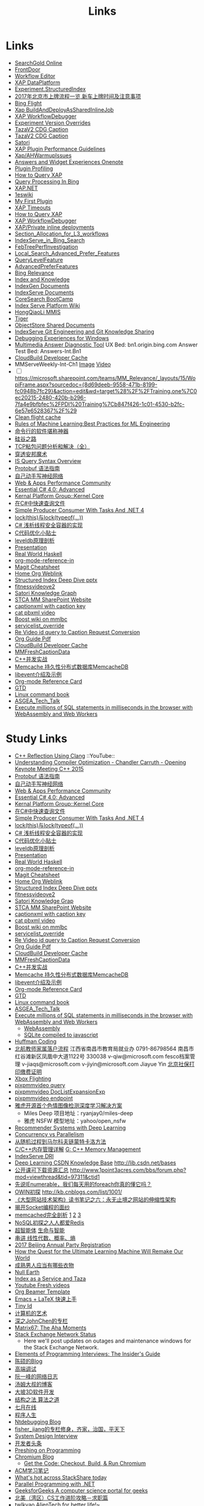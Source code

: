 #+OPTIONS: toc:nil ^:nil author:nil date:nil html-postamble:nil
#+HTML_HEAD: <link rel="stylesheet" type="text/css" href="style.css" />
#+TITLE: Links

* Links
- [[file:\\SASGMVM01\SearchGold\deploy\builds\data\latest\TLARanking\][SearchGold Online]]
- [[https://www.bingwiki.com/Frontdoor][FrontDoor]]
- [[http://xapservices2/WorkflowEditor][Workflow Editor]]
- [[http://xapdataplatform/DataPlatform/AutodeployExperiment][XAP DataPlatform]]
- [[http://xapservices1/Xocial/Item/Experiment.StructuredIndex%5BExperiment%5D][Experiment.StructuredIndex]]
- [[http://www.3gus.com/GuoJiaZhengCe/573086.html][2017年北京市上牌流程一览,新车上牌时间及注意事项]]
- [[http://exp/tenant/choose][Bing Flight]]
- [[http://xapdataplatform/DataPlatform/JobInfo/ListJobs?jobType=BuildAndDeployAsSharedInlineJob&username=_all][Xap BuildAndDeployAsSharedInlineJob]]
- [[http://xapservices/WorkflowDebugger/][XAP WorkflowDebugger]]
- [[https://www.bingwiki.com/Experiment_Version_Overrides][Experiment Version Overrides]]
- [[http://ch1b.mmserve1.binginternal.com:85/captionxml.aspx?&vi=image-kirinprod&u=eMl1pictwSjI1jcMyfeEIw&tier=tazaimageprod][TazaV2 CDG Caption]]
- [[http://ch1b.mmserve1.binginternal.com:85/captionxml.aspx?&vi=video-kirinprod&u=eyC7RrpsgK0tpYb6Z+YASQ&tier=tazavideoprod][TazaV2 CDG Caption]]
- [[https://cosmos11.osdinfra.net/cosmos/MMRepository.prod/shares/Knowledge.proxy/prod/Graph/][Satori]]
- [[https://www.bingwiki.com/Plugin_Performance_Guidelines][XAP Plugin Performance Guidelines]]
- [[https://www.bingwiki.com/Xap/AHWarmupIssues][Xap/AHWarmupIssues]]
- [[https://microsoft.sharepoint.com/teams/Bexp/Answers/_layouts/15/WopiFrame.aspx?sourcedoc={52b0e3cc-3ac7-4440-8504-9e4e31b02260}&action=edit&wd=target%28E2E%2Eone%7CE5FACE4B%2D97E7%2D44D6%2D9FF7%2DA9B46064EE0A%2F%29][Answers and Widget Experiences Onenote]]
- [[https://www.bingwiki.com/Plugin_Profiling][Plugin Profiling]]
- [[https://www.bingwiki.com/How_to_Query_XAP][How to Query XAP]]
- [[https://www.bingwiki.com/Query_Processing_In_Bing][Query Processing In Bing]]
- [[https://www.bingwiki.com/XAP.NET][XAP.NET]]
- [[https://www.1eswiki.com/wiki/Main_Page][1eswiki]]
- [[https://www.bingwiki.com/My_First_Plugin][My First Plugin]]
- [[https://www.bingwiki.com/XAP_Timeouts][XAP Timeouts]]
- [[https://www.bingwiki.com/How_to_Query_XAP][How to Query XAP]]
- [[https://www.bingwiki.com/XAP_WorkflowDebugger][XAP WorkflowDebugger]]
- [[https://www.bingwiki.com/XAP/Private_inline_deployments][XAP/Private inline deployments]]
- [[https://www.bingwiki.com/Section_Allocation_for_L3_workflows][Section_Allocation_for_L3_workflows]]
- [[https://www.bingwiki.com/IndexServe_in_Bing_Search][IndexServe_in_Bing_Search]]
- [[https://www.bingwiki.com/FebTreePerfInvestigation][FebTreePerfInvestigation]]
- [[https://www.bingwiki.com/Local_Search_Advanced_Prefer_Features][Local_Search_Advanced_Prefer_Features]]
- [[https://msasg.visualstudio.com/Bing_UX/_workitems?path=Shared%2520Queries%252FInfrastructure%252FFeatureFun%2520Active%2520QLFs&_a=query][QueryLevelFeature]]
- [[https://www.bingwiki.com/AdvancedPreferFeatures][AdvancedPreferFeatures]]
- [[https://microsoft.sharepoint.com/teams/BingRelevance/default.aspx][Bing Relevance]]
- [[https://microsoft.sharepoint.com/teams/bik/SitePages/Home.aspx][Index and Knowledge]]
- [[https://microsoft.sharepoint.com/teams/IndexGen/IndexGen%20Document%20Store/Forms/AllItems.aspx][IndexGen Documents]]
- [[https://microsoft.sharepoint.com/teams/IndexServe/Document%20Store/Forms/AllItems.aspx][IndexServe Documents]]
- [[http://sharepoint/sites/CoreSearch/BootCamp/Modules/Forms/AllItems.aspx][CoreSearch BootCamp]]
- [[http://sharepoint/sites/CoreSearch/Teams/SearchPlatforms/IndexServ/SiteAssets/Forms/AllItems.aspx?RootFolder=%2Fsites%2FCoreSearch%2FTeams%2FSearchPlatforms%2FIndexServ%2FSiteAssets%2FIndex%20Serve%20Platform%20Wiki][Index Serve Platform Wiki]]
- [[http://sharepoint/sites/CoreSearch/Teams/DomainRelevance/Multimedia/Shared%20Documents/Forms/AllItems.aspx?RootFolder=%2fsites%2fCoreSearch%2fTeams%2fDomainRelevance%2fMultimedia%2fShared%20Documents%2fHongQiaoLi&FolderCTID=0x0120001F73709EE2A11D4E95DAD8ECB3AF20D3][HongQiaoLi MMIS]]
- [[https://microsoft.sharepoint.com/teams/tiger/SitePages/Home.aspx?RootFolder=%2Fteams%2Ftiger%2FSlides%2FWeekly%20Deepdives&FolderCTID=0x01200061C9963258EE9944BB5DB55F6B53B44B&View=%7B49B79595%2DABFF%2D4C78%2DB7B2%2D1845038B27E6%7D&InitialTabId=Ribbon%2ERead&VisibilityContext=WSSTabPersistence][Tiger]]
- [[http://sharepoint/sites/CoreSearch/Teams/SearchPlatforms/ObjectStore/Shared Documents/Architecture][ObjectStore Shared Documents]]
- [[https://microsoft.sharepoint.com/teams/IndexServe/SitePages/IndexServe%20Git%20Engineering%20and%20Git%20Knowledge%20Sharing.aspx][IndexServe Git Engineering and Git Knowledge Sharing ]]
- [[http://sharepoint/sites/debug/Tips/Windows%20Debugger.aspx][Debugging Experiences for Windows]]
- [[http://ccpcsrplab23:8090/][Multimedia Answer Diagnostic Tool]]
   UX Bed: bn1.origin.bing.com
   Answer Test Bed: Answers-Int.Bn1
- [[https://www.1eswiki.com/wiki/CloudBuild_Developer_Cache][CloudBuild Developer Cache]]
- MMServeWeekly-Int-Ch1 [[http://www.bing.com/images/search?q=nba+match&qs=n&first=1&count=100&traffictier=premium&mkt=en-US&setapplicationendpoint=SNR-BEVIP.CoreUX-Prod-Ch1.Ch1.ap.gbl&setflight=mmweeklyint ][Image]] [[http://www.bing.com/videos/search?q=nba+match&qs=n&first=1&count=100&traffictier=premium&mkt=en-US&setapplicationendpoint=SNR-BEVIP.CoreUX-Prod-Ch1.Ch1.ap.gbl&setflight=mmweeklyint][Video]]
- [ ] https://microsoft.sharepoint.com/teams/MM_Relevance/_layouts/15/WopiFrame.aspx?sourcedoc={8d69deeb-9558-471b-8199-fc0948b7fc29}&action=edit&wd=target%28%2F%2FTraining.one%7C0ec20215-2480-420b-b296-7fa4e9bfbfec%2FPDI%20Training%7Cb847f426-1c01-4530-b2fc-6e57e6528367%2F%29
- [[http://www.bing.com/images/search?q=nba&setflight=][Clean flight cache]]
- [[http://martin.zinkevich.org/rules_of_ml/rules_of_ml.pdf][Rules of Machine Learning:Best Practices for ML Engineering]]
- [[https://www.zhihu.com/question/59227720][命令行的软件堪称神器]]
- [[https://zhuanlan.zhihu.com/p/26663354][硅谷之路]]
- [[http://blog.csdn.net/tiandijun/article/details/41961785][TCP粘包问题分析和解决（全）]]
- [[http://weekly.caixin.com/2017-04-28/101084438_all.html][穿透安邦魔术]]
- [[https://www.bingwiki.com/index.php?title=IS_Query_Syntax_Overview][IS Query Syntax Overview]]
- [[http://colobu.com/2015/01/07/Protobuf-language-guide/][Protobuf 语法指南]]
- [[https://yuedu.baidu.com/ebook/af7b52d571fe910ef12df86e][自己动手写神经网络]]
- [[https://microsoft.sharepoint.com/teams/MSPerformance/SitePages/Home.aspx][Web & Apps Performance Community]]
- [[http://www.puncsky.com/blog/2013/09/15/essential-c-sharp-advanced/][Essential C# 4.0: Advanced]]
- [[http://windowsblue/docs/home/Windows%20Blue%20Feature%20Docs/Forms/AllItems.aspx?RootFolder=%2Fdocs%2Fhome%2FWindows%20Blue%20Feature%20Docs%2FCore%20%28COR%29%2FKernel%20Platform%20Group%20%28KPG%29%2FKernel%20Core][Kernal Platform Group::Kernel Core]]
- [[http://www.cnblogs.com/TianFang/p/3427776.html][在C#中快速查询文件]]
- [[http://geekswithblogs.net/akraus1/archive/2011/12/02/147923.aspx][Simple Producer Consumer With Tasks And .NET 4]]
- [[http://www.cnblogs.com/artech/archive/2008/10/17/1313209.html][lock(this)与lock(typeof(...))]]
- [[http://www.cnblogs.com/jeffwongishandsome/archive/2012/09/09/2677293.html][C# 浅析线程安全容器的实现]]
- [[http://www.ezlippi.com/blog/2014/12/c-code-opt.html][C代码优化小贴士]]
- [[http://www.ezlippi.com/blog/2014/11/leveldb.html][leveldb原理剖析]]
- [[file:presentation.org][Presentation]]
- [[http://cnhaskell.com/][Real World Haskell]]
- [[file:org-mode-reference-in.org][org-mode-reference-in]]
- [[http://daemianmack.com/magit-cheatsheet.html][Magit Cheatsheet]]
- [[C:\Users\bichongl\OneDrive\Org\Home.html][Home Org Weblink]]
- [[https://microsoft.sharepoint.com/teams/stcamm/_layouts/15/WopiFrame.aspx?sourcedoc=%7b3E44DE10-F202-450A-9A77-33D45DE062D5%7d&file=20160608%20-%20Structured%20Index%20Deep%20Dive.pptx&action=default][Structured Index Deep Dive pptx]]
- [[https://www.bing.com/search?q=heron+pose&setflight=fitnessvideov2&setmkt=en-us][fitnessvideove2]]
- [[https://cosmos11.osdinfra.net/cosmos/MMRepository.prod/shares/Knowledge/Knowledge/prod/Graph/Master.s3.S.s3.ss?property=info][Satori Knowledge Graph]]
- [[https://microsoft.sharepoint.com/teams/stcamm/SitePages/Home.aspx][STCA MM SharePoint Website]]
- [[http://db4.mmserve2.binginternal.com:85/captionxml.aspx?&vi=image-kirinprod&u=803585C04CB2BA5DAD8E44C66D73E3F4&tier=mmprod][captionxml  with caption key]]
- [[http://www.bing.com/videos/search?q=cat&setflight=&format=pbxml][cat pbxml video]]
- [[file:D:\Code\boost_1_59_0\index.html][Boost wiki on mmlbc]]
- [[file:D:\Document\servicelist_override.ini][servicelist_override]]
- [[file:D:\Re Video id query to Caption Request Conversion.msg][Re Video id query to Caption Request Conversion]]
- [[http://orgmode.org/orgguide.pdf][Org Guide Pdf]]
- [[https://www.1eswiki.com/wiki/CloudBuild_Developer_Cache][CloudBuild Developer Cache]]
- [[http://osportal.binginternal.com/api/Table/KeySchema?environmentName=ObjectStoreMulti-Prod-CO4&namespaceName=MMCaptions&tableName=MMFreshCaptionDataTable][MMFreshCaptionData]]
- [[http://blog.csdn.net/column/details/ccia.html?&page=2][C++并发实战]]
- [[http://blog.csdn.net/zhu_tianwei/article/details/44860129][Memcache 持久性分布式数据库MemcacheDB]]
- [[http://blog.chinaunix.net/uid-25885064-id-3399135.html][libevent介绍及示例]]
- [[http://thirty.cloudapp.net/org-mode-reference-in.html][Org-mode Reference Card]]
- [[http://thirty.cloudapp.net/gtd.html][GTD]]
- [[http://billie66.github.io/TLCL/book/zh/][Linux command book]]
- [[\\stcasia\root\Share\ASGEA_Tech_Talk][ASGEA_Tech_Talk]]
- [[https://hackernoon.com/execute-millions-of-sql-statements-in-milliseconds-in-the-browser-with-webassembly-and-web-workers-3e0b25c3f1a6#.l5smw6dwp][Execute millions of SQL statements in milliseconds in the browser with WebAssembly and Web Workers]]

* Study Links
+ [[https://www.youtube.com/watch?v=QngYWfNXWeI][C++ Reflection Using Clang]]                          ::YouTube::
+ [[https://www.youtube.com/watch?v=FnGCDLhaxKU][Understanding Compiler Optimization - Chandler Carruth - Opening Keynote Meeting C++ 2015]]
+ [[http://colobu.com/2015/01/07/Protobuf-language-guide/][Protobuf 语法指南]]
+ [[https://yuedu.baidu.com/ebook/af7b52d571fe910ef12df86e][自己动手写神经网络]]
+ [[https://microsoft.sharepoint.com/teams/MSPerformance/SitePages/Home.aspx][Web & Apps Performance Community]]
+ [[http://www.puncsky.com/blog/2013/09/15/essential-c-sharp-advanced/][Essential C# 4.0: Advanced]]
+ [[http://windowsblue/docs/home/Windows%20Blue%20Feature%20Docs/Forms/AllItems.aspx?RootFolder=%2Fdocs%2Fhome%2FWindows%20Blue%20Feature%20Docs%2FCore%20%28COR%29%2FKernel%20Platform%20Group%20%28KPG%29%2FKernel%20Core][Kernal Platform Group::Kernel Core]]
+ [[http://www.cnblogs.com/TianFang/p/3427776.html][在C#中快速查询文件]]
+ [[http://geekswithblogs.net/akraus1/archive/2011/12/02/147923.aspx][Simple Producer Consumer With Tasks And .NET 4]]
+ [[http://www.cnblogs.com/artech/archive/2008/10/17/1313209.html][lock(this)与lock(typeof(...))]]
+ [[http://www.cnblogs.com/jeffwongishandsome/archive/2012/09/09/2677293.html][C# 浅析线程安全容器的实现]]
+ [[http://www.ezlippi.com/blog/2014/12/c-code-opt.html][C代码优化小贴士]]
+ [[http://www.ezlippi.com/blog/2014/11/leveldb.html][leveldb原理剖析]]
+ [[file:presentation.org][Presentation]]
+ [[http://cnhaskell.com/][Real World Haskell]]
+ [[file:org-mode-reference-in.org][org-mode-reference-in]]
+ [[http://daemianmack.com/magit-cheatsheet.html][Magit Cheatsheet]]
+ [[C:\Users\bichongl\OneDrive\Org\Home.html][Home Org Weblink]]
+ [[https://microsoft.sharepoint.com/teams/stcamm/_layouts/15/WopiFrame.aspx?sourcedoc=%7b3E44DE10-F202-450A-9A77-33D45DE062D5%7d&file=20160608%20-%20Structured%20Index%20Deep%20Dive.pptx&action=default][Structured Index Deep Dive pptx]]
+ [[https://www.bing.com/search?q=heron+pose&setflight=fitnessvideov2&setmkt=en-us][fitnessvideove2]]
+ [[https://cosmos11.osdinfra.net/cosmos/MMRepository.prod/shares/Knowledge/Knowledge/prod/Graph/Master.s3.S.s3.ss?property=info][Satori Knowledge Grap]]
+ [[https://microsoft.sharepoint.com/teams/stcamm/SitePages/Home.aspx][STCA MM SharePoint Website]]
+ [[http://db4.mmserve2.binginternal.com:85/captionxml.aspx?&vi=image-kirinprod&u=803585C04CB2BA5DAD8E44C66D73E3F4&tier=mmprod][captionxml  with caption key]]
+ [[http://www.bing.com/videos/search?q=cat&setflight=&format=pbxml][cat pbxml video]]
+ [[file:D:\Code\boost_1_59_0\index.html][Boost wiki on mmlbc]]
+ [[file:D:\Document\servicelist_override.ini][servicelist_override]]
+ [[file:D:\Re Video id query to Caption Request Conversion.msg][Re Video id query to Caption Request Conversion]]
+ [[http://orgmode.org/orgguide.pdf][Org Guide Pdf]]
+ [[https://www.1eswiki.com/wiki/CloudBuild_Developer_Cache][CloudBuild Developer Cache]]
+ [[http://osportal.binginternal.com/api/Table/KeySchema?environmentName=ObjectStoreMulti-Prod-CO4&namespaceName=MMCaptions&tableName=MMFreshCaptionDataTable][MMFreshCaptionData]]
+ [[http://blog.csdn.net/column/details/ccia.html?&page=2][C++并发实战]]
+ [[http://blog.csdn.net/zhu_tianwei/article/details/44860129][Memcache 持久性分布式数据库MemcacheDB]]
+ [[http://blog.chinaunix.net/uid-25885064-id-3399135.html][libevent介绍及示例]]
+ [[http://thirty.cloudapp.net/org-mode-reference-in.html][Org-mode Reference Card]]
+ [[http://thirty.cloudapp.net/gtd.html][GTD]]
+ [[http://billie66.github.io/TLCL/book/zh/][Linux command book]]
+ [[\\stcasia\root\Share\ASGEA_Tech_Talk][ASGEA_Tech_Talk]]
+ [[https://hackernoon.com/execute-millions-of-sql-statements-in-milliseconds-in-the-browser-with-webassembly-and-web-workers-3e0b25c3f1a6#.l5smw6dwp][Execute millions of SQL statements in milliseconds in the browser with WebAssembly and Web Workers]]
  - [[http://webassembly.org/][WebAssembly]]
  - [[https://github.com/kripken/sql.js/][SQLite compiled to javascript]]
- [[http://www.techiedelight.com/huffman-coding/][Huffman Coding]]
- [[http://rsc.buaa.edu.cn/info/1392/4470.htm][北航教师家属落户流程]]
  江西省南昌市教育局就业办  0791-86798564 南昌市红谷滩新区凤凰中大道1122号    330038
  v-qiw@microsoft.com fesco档案管理 v-jiaqs@microsoft.com v-jiyin@microsoft.com Jiayue Yin
  [[http://www.bjrbj.gov.cn/csibiz/home/index.html][北京社保打印缴费证明]]
- [[https://microsoft.sharepoint.com/teams/XboxFlightRun/SitePages/Home.aspx][Xbox Flighting]]
- [[http://co3.roxyvip.bing-exp.com:89/answerstla.aspx?q=Sports.NBA&variantconstraint=mkt:en-us&xapexperimentid=StructuredIndex&workflow=Multimedia.StructuredIndex.BulkRequestWorkflow&xaproxy=pixpmmvideo][pixpmmvideo query]]
- [[http://co3.roxyvip.bing-exp.com:89/answerstla.aspx?q=5F152F4B4B56802EED455F152F4B4B56802EED45,71FD68387D6411F654EB71FD68387D6411F654EB,31EC378FFD78D6B5A7B431EC378FFD78D6B5A7B4,5C6298A644418767C7905C6298A644418767C790,9085D204F82CEC9A88709085D204F82CEC9A8870,73F958815BB0F58710E573F958815BB0F58710E5,66EAE036352FEA10F47766EAE036352FEA10F477&variantconstraint=mkt:en-us&xapexperimentid=DocListExpansionExp&workflow=Multimedia.TestDocListExpansion&xaproxy=pixpmmvideo][pixpmmvideo DocListExpansionExp]]
- [[http://xapdataplatform/DataPlatform/ExperimentEndpoint/History/pixpmmvideo?dpEnvironment=xap-partnerProd][pixpmmvideo endpoint]]
- [[http://www.wenziyuan.com/p/qnhfkyvy.html][雅虎开源首个色情图像检测深度学习解决方案]]
  - Miles Deep 项目地址：ryanjay0/miles-deep
  - 雅虎 NSFW 模型地址：yahoo/open_nsfw
- [[https://amundtveit.com/2016/11/20/recommender-systems-with-deep-learning/][Recommender Systems with Deep Learning]]
- [[http://www.pixelstech.net/article/1375936931-Concurrency-vs-Parallelism][Concurrency vs Parallelism]]
- [[http://www.cnblogs.com/daniel-D/p/3388724.html][从随机过程到马尔科夫链蒙特卡洛方法]]
- [[http://chenqx.github.io/2014/09/25/Cpp-Memory-Management/][C/C++内存管理详解]] [[https://www.google.com/search?q=dictionary&rlz=1C1CHBF_enJP717JP717&oq=dicti&aqs=chrome.0.0j69i57j0l4.1314j0j7&sourceid=chrome&ie=UTF-8#newwindow=1&q=C%2B%2B+%E5%86%85%E5%AD%98%E7%AE%A1%E7%90%86][G: C++ Memory Management]]
- [[https://www.bingwiki.com/IndexServe_DRI][IndexServe DRI]]
- [[http://lib.csdn.net/base/deeplearning][Deep Learning CSDN Knowledge Base]] [[http://lib.csdn.net/bases]]
- [[http://blog.coursegraph.com/%E5%85%AC%E5%BC%80%E8%AF%BE%E5%8F%AF%E4%B8%8B%E8%BD%BD%E8%B5%84%E6%BA%90%E6%B1%87%E6%80%BB][公开课可下载资源汇总]] [[http://www.1point3acres.com/bbs/forum.php?mod=viewthread&tid=97311&ctid1]]
- [[http://www.cnblogs.com/zhaopei/p/5769782.html][先说IEnumerable，我们每天用的foreach你真的懂它吗？]]
- [[http://kb.cnblogs.com/page/509236/][OWIN初探]] [[http://kb.cnblogs.com/list/1001/]]
- [[http://www.cnblogs.com/edisonchou/p/3851333.html][《大型网站技术架构》读书笔记之六：永无止境之网站的伸缩性架构]]
- [[http://goodcandle.cnblogs.com/archive/2005/12/10/294652.aspx][揭开Socket编程的面纱]]
- [[http://kb.cnblogs.com/page/42731/][memcached完全剖析]] [[http://www.cnblogs.com/mecity/archive/2011/06/13/Memcached.html][1]] [[http://www.cnblogs.com/zjneter/archive/2007/07/19/822780.html][2]] [[http://blog.csdn.net/ttotcs/article/details/7476234][3]]
- [[http://www.cnblogs.com/edisonchou/p/3821228.html][NoSQL初探之人人都爱Redis]]
- [[http://gxiiukk.wixsite.com/super][超智能体]] [[https://yjango.gitbooks.io/superorganism/content/][生命与智能]]
- [[https://zhuanlan.zhihu.com/p/23361299][串讲 线性代数、概率、熵]]
- [[https://microsoft.sharepoint.com/teams/MSCNTradeUnion/Lists/2017%20Beijing%20Annual%20Party%20Registration/AllItems.aspx][2017 Beijing Annual Party Registration]]
- [[https://microsoft.sharepoint.com/teams/binglearning/Shared%20Documents/Forms/AllItems.aspx?id=%2Fteams%2Fbinglearning%2FShared%20Documents%2FSignature%20Speaker%20%2D%20Pedro%20Domingos%2FVideo%2F2016%2D12%2D06%20Bing%20Learning%20Signature%20Speaker%20Pedro%20Domingos%2Emp4&parent=%2Fteams%2Fbinglearning%2FShared%20Documents%2FSignature%20Speaker%20%2D%20Pedro%20Domingos%2FVideo&p=true][How the Quest for the Ultimate Learning Machine Will Remake Our World]]
- [[https://www.zhihu.com/question/23086405][成熟男人应当有哪些衣物]]
- [[https://earth.nullschool.net/zh-cn/#2016/12/21/0000Z/particulates/surface/level/overlay=suexttau/orthographic=-30.17,10.59,510/loc=-55.558,9.026][Null Earth]]
- [[https://www.bingwiki.com/Index_as_a_Service_and_Taza][Index as a Service and Taza]]
- [[http://www.bing.com/videos/search?pq=site%3ayoutube.com&sc=0-5&sp=-1&sk=&q=site%3ayoutube.com&qft=+filterui:videoage-lt10080&FORM=R5VR5][Youtube Fresh videos]]
- [[http://orgmode.org/worg/exporters/beamer/presentation.org.html][Org Beamer Template]]
- [[http://cs2.swfu.edu.cn/~wx672/lecture_notes/linux/latex/latex_tutorial.html?utm_source=tuicool&utm_medium=referral][Emacs + LaTeX 快速上手]]
- [[http://blog.csdn.net/cnweike/article/category/907166][Tiny Id]]
- [[http://blog.csdn.net/luckyxiaoqiang][计算机的艺术]]
- [[http://blog.csdn.net/byxdaz][深之JohnChen的专栏]]
- [[http://www.matrix67.com/blog/][Matrix67: The Aha Moments]]
- [[http://stackstatus.net/][Stack Exchange Network Status]]
  - Here we'll post updates on outages and maintenance windows for the Stack Exchange Network.
- [[http://elementsofprogramminginterviews.com/][Elements of Programming Interviews: The Insider's Guide]]
- [[http://www.cppblog.com/Solstice/][陈硕的Blog]]
- [[http://advdbg.org/][高端调试]]
- [[http://www.ruanyifeng.com/blog/][阮一峰的网络日志]]
- [[http://www.cnblogs.com/TomXu/][汤姆大叔的博客]]
- [[http://blog.csdn.net/caimouse/article/category/281237][大坡3D软件开发]]
- [[http://blog.csdn.net/v_july_v][结构之法 算法之道]]
- [[https://www.julyedu.com/][七月在线]]
- [[http://www.programlife.net/][程序人生]]
- [[https://blogs.msdn.microsoft.com/ntdebugging/][Ntdebugging Blog]]
- [[http://blog.csdn.net/fisher_jiang][fisher_jiang的专栏修身，齐家，治国，平天下]]
- [[https://github.com/checkcheckzz/system-design-interview][System Design Interview]]
- [[https://toutiao.io/subjects/70335][开发者头条]]
- [[http://preshing.com/][Preshing on Programming]]
- [[https://blog.chromium.org/][Chromium Blog]]
  - [[http://www.chromium.org/developers/how-tos/get-the-code][Get the Code: Checkout, Build, & Run Chromium]]
- [[https://segmentfault.com/blog/svtter][ACM学习笔记]]
- [[https://stackshare.io/trending/tools][What's hot across StackShare today]]
- [[https://blogs.msdn.microsoft.com/pfxteam/][Parallel Programming with .NET]]
- [[http://www.geeksforgeeks.org/][GeeksforGeeks A computer science portal for geeks]]
- [[http://www.1point3acres.com/bbs/forum.php?mod=viewthread&tid=104824&extra=page%3D1%26filter%3Dsortid%26sortid%3D192%26sortid%3D192][北美（湾区）CS工作进阶攻略－求职篇]]
- [[http://blog.csdn.net/twlkyao][twlkyao AlienTech for better life!~]]
- [[http://www.uml.org.cn/c%2B%2B/c%2B%2B.asp][UML]]
- [[http://www.ibm.com/developerworks/cn/views/linux/libraryview.jsp][developerWorks 中国]]
- [[http://blog.jobbole.com/][伯乐在线]]
- [[https://herbsutter.com/elements-of-modern-c-style/][Herb Sutter on software development]]
- [[https://www.youtube.com/watch?v=y4fc7rLyBz0&index=3&list=PLhx7-txsG6t6n_E2LgDGqgvJtCHPL7UFu][Introduction to Windbg Series Youtube]]
- [[http://codecapsule.com/][Code Capsule]]
- [[https://cppcon.org/][CPP Conference]]
- [[https://www.ffmpeg.org/][FFMpeg]]
- [[https://svn.boost.org/trac/boost][Boost]]
- [[http://www.infoq.com/cn/articles/machine-learning-fregata-open-source][轻量级大规模机器学习算法库Fregata]]
- [[https://www.qcloud.com/community/article/222?utm_source=Community&utm_medium=article222&utm_campaign=kyzg][Redis设计思路学习与总结]]
- [[https://blog.serverdensity.com/mongodb-vs-cassandra/][MongoDB vs Cassandra]]
- [[https://www.oschina.net/translate/why-is-reflection-slow][为什么 .NET 的反射这么慢？]]
- [[http://www.cnblogs.com/hustskyking/p/websocket-with-node.html][WebSocket with Node.js]]
- [[http://www.infoq.com/cn/articles/machine-learning-fregata-open-source][轻量级大规模机器学习算法库Fregata]]
- [[https://www.qcloud.com/community/article/222?utm_source=Community&utm_medium=article222&utm_campaign=kyzg][Redis设计思路学习与总结]]
- [[https://blog.serverdensity.com/mongodb-vs-cassandra/][MongoDB vs Cassandra]]
- [[http://www.roading.org/algorithm/introductiontoalgorithm/c%E5%AE%9E%E7%8E%B0%E7%BA%A2%E9%BB%91%E6%A0%91%EF%BC%8C%E4%BB%BFstl%E5%B0%81%E8%A3%85.html][C++实现红黑树，仿STL封装]]
- [[http://bbs.pediy.com/showthread.php?t=65903][端口访问监控原理]]
- [[http://www.cnblogs.com/exclm/p/4092917.html][OD: Ring0 & Kernel]]
- [[http://coolshell.cn/articles/4939.html][QUORA使用到的技术]]
- [[http://coolshell.cn/articles/3721.html][STACK EXCHANGE 的架构]]
- [[http://www.cnblogs.com/grapeot/archive/2010/01/25/1656277.html][C++ => C# => F#, more functional, more parallel (1)]]
- [[http://www.cnblogs.com/gaochundong/p/3813252.html][常用数据结构及复杂度]]
- [[http://www.eduego.com/school_prospectus-2-808.html][北京大学计算机应用技术在职研究生招生简章]] [[http://hrweb/lifeatmicrosoft/prchrpolicy/Pages/tuitionassistanceprogramCN.aspx][HR Education]]
- [[http://blog.csdn.net/attilax/article/details/42805337][Atitit.网页爬虫的架构总结]]
- [[file:D:\Document\Email\Document Key for the MM IDF.mht][Document Key for the MM IDF]]
* My Computer
+ [[file:D:\SharePoint Documents\Tiger - ~1\Multimedia Index Serve\20160830-IDQuerytoCaptionRequest.pptx][ID Query to Caption Request]]
+ [[file:C:\Users\bichongl\OneDrive\Documents\Baja_HighLevel_Introduction.pptx][Baja HighLevel Introduction pptx]] [[https://microsoft.sharepoint.com/teams/Cosmos/_layouts/15/WopiFrame.aspx?sourcedoc=%7B3966796C-7CD5-4340-8587-A0C866AE818D%7D&file=Baja_HighLevel_Introduction.pptx&action=default][SharePoint]]
+ [[file:C:\Users\bichongl\OneDrive\Documents\BW Architecture Overview.docx][Blue Whale Architecture Overview]][[https://microsoft.sharepoint.com/teams/Cosmos/_layouts/15/WopiFrame.aspx?sourcedoc=%7B3966796C-7CD5-4340-8587-A0C866AE818D%7D&file=Baja_HighLevel_Introduction.pptx&action=default][ SharePoint]]
+ [[file:C:\Users\bichongl\OneDrive\Documents\ObjectStore Baja Puller.docx][ObjectStore Baja Puller.docx]]
+ [[file:C:\Users\bichongl\OneDrive\Documents\IPG PM Leadership Forum.pptx][IPG PM Leadership Forum.pptx]]
+ [[file:D:/Document/WDP_FY_18.pptx][Web Team FY18 Planning]]
+ [[file:C:\Users\bichongl\OneDrive\Documents\Internal - Lessons in Extreme .NET Performance.pptx][Performance .NET Code Video Presentation pptx]]
* Source Code
** IndexServe
- [[https://msasg.visualstudio.com/DefaultCollection/Bing_and_IPG/_search?type=Code&lp=search-project&text=ext%253A.cpp%2520BuildThumbnailUrl&result=DefaultCollection%252FBingSourceDepot%252FMachineLearning%252FMachineLearning%252Fprivate%252Fshared%252Fmultimedia%252FMMThumbUrlHelper%252Flib%252FMMThumbUrlHelper.cpp&preview=1&filters=ProjectFilters%257BBingSourceDepot%257D&_a=search][MMThumbUrlHelper.cpp]]
